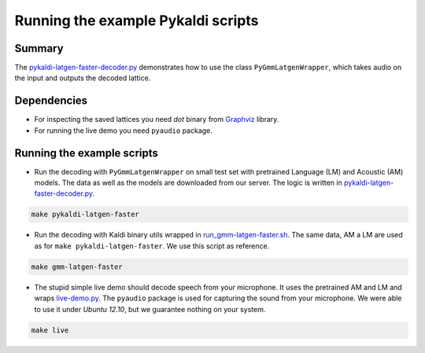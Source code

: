 Running the example Pykaldi scripts
===================================

Summary
-------
The `pykaldi-latgen-faster-decoder.py`_
demonstrates how to use the class ``PyGmmLatgenWrapper``,
which takes audio on the input and outputs the decoded lattice.

Dependencies
------------
* For inspecting the saved lattices you need `dot` binary 
  from `Graphviz <http://www.graphviz.org/Download..php>`_ library.
* For running the live demo you need ``pyaudio`` package.

Running the example scripts
---------------------------
* Run the decoding with ``PyGmmLatgenWrapper`` on small test set
  with pretrained Language (LM) and Acoustic (AM) models.
  The data as well as the models are downloaded from our server.
  The logic is written in `<pykaldi-latgen-faster-decoder.py>`_.

.. code-block:: bash

    make pykaldi-latgen-faster

* Run the decoding with Kaldi binary utils wrapped in `<run_gmm-latgen-faster.sh>`_.
  The same data, AM a LM are used as for ``make pykaldi-latgen-faster``.
  We use this script as reference.

.. code-block:: bash

    make gmm-latgen-faster

* The stupid simple live demo should decode speech from your microphone.
  It uses the pretrained AM and LM and wraps `<live-demo.py>`_. 
  The ``pyaudio`` package is used for capturing the sound from your microphone.
  We were able to use it under `Ubuntu 12.10`, but we guarantee nothing on your system.

.. code-block:: bash

    make live
